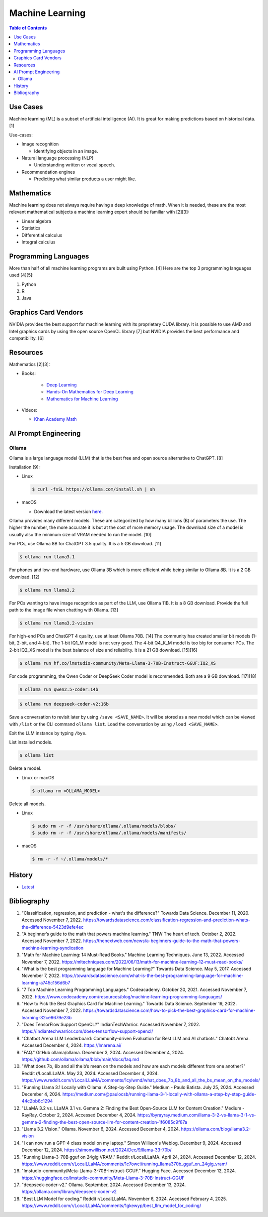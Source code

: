 Machine Learning
================

.. contents:: Table of Contents

Use Cases
---------

Machine learning (ML) is a subset of artificial intelligence (AI). It is great for making predictions based on historical data. [1]

Use-cases:

-  Image recognition

   -  Identifying objects in an image.

-  Natural language processing (NLP)

   -  Understanding written or vocal speech.

-  Recommendation engines

   -  Predicting what similar products a user might like.

Mathematics
-----------

Machine learning does not always require having a deep knowledge of math. When it is needed, these are the most relevant mathematical subjects a machine learning expert should be familiar with [2][3]:

-  Linear algebra
-  Statistics
-  Differential calculus
-  Integral calculus

Programming Languages
---------------------

More than half of all machine learning programs are built using Python. [4] Here are the top 3 programming languages used [4][5]:

1.  Python
2.  R
3.  Java

Graphics Card Vendors
---------------------

NVIDIA provides the best support for machine learning with its proprietary CUDA library. It is possible to use AMD and Intel graphics cards by using the open source OpenCL library [7] but NVIDIA provides the best performance and compatibility. [6]

Resources
---------

Mathematics [2][3]:

- Books:

   -  `Deep Learning <https://www.deeplearningbook.org/>`__
   -  `Hands-On Mathematics for Deep Learning <https://www.packtpub.com/product/hands-on-mathematics-for-deep-learning/9781838647292>`__
   -  `Mathematics for Machine Learning <https://mml-book.github.io/>`__

-  Videos:

   -  `Khan Academy Math <https://www.khanacademy.org/math>`__

AI Prompt Engineering
---------------------

Ollama
~~~~~~

Ollama is a large language model (LLM) that is the best free and open source alternative to ChatGPT. [8]

Installation [9]:

-  Linux

   .. code-block:: sh

      $ curl -fsSL https://ollama.com/install.sh | sh

-  macOS

   -  Download the latest version `here <https://ollama.com/download/Ollama-darwin.zip>`__.

Ollama provides many different models. These are categorized by how many billions (B) of parameters the use. The higher the number, the more accurate it is but at the cost of more memory usage. The download size of a model is usually also the minimum size of VRAM needed to run the model. [10]

For PCs, use Ollama 8B for ChatGPT 3.5 quality. It is a 5 GB download. [11]

.. code-block:: sh

   $ ollama run llama3.1

For phones and low-end hardware, use Ollama 3B which is more efficient while being similar to Ollama 8B. It is a 2 GB download. [12]

.. code-block:: sh

   $ ollama run llama3.2

For PCs wanting to have image recognition as part of the LLM, use Ollama 11B. It is a 8 GB download. Provide the full path to the image file when chatting with Ollama. [13]

.. code-block:: sh

   $ ollama run llama3.2-vision

For high-end PCs and ChatGPT 4 quality, use at least Ollama 70B. [14] The community has created smaller bit models (1-bit, 2-bit, and 4-bit). The 1-bit IQ1_M model is not very good. The 4-bit Q4_K_M model is too big for consumer PCs. The 2-bit IQ2_XS model is the best balance of size and reliability. It is a 21 GB download. [15][16]

.. code-block:: sh

   $ ollama run hf.co/lmstudio-community/Meta-Llama-3-70B-Instruct-GGUF:IQ2_XS

For code programming, the Qwen Coder or DeepSeek Coder model is recommended. Both are a 9 GB download. [17][18]

.. code-block:: sh

   $ ollama run qwen2.5-coder:14b

.. code-block:: sh

   $ ollama run deepseek-coder-v2:16b

Save a conversation to revisit later by using ``/save <SAVE_NAME>``. It will be stored as a new model which can be viewed with ``/list`` or the CLI command ``ollama list``. Load the conversation by using ``/load <SAVE_NAME>``.

Exit the LLM instance by typing ``/bye``.

List installed models.

.. code-block:: sh

    $ ollama list

Delete a model.

-  Linux or macOS

   .. code-block:: sh

      $ ollama rm <OLLAMA_MODEL>

Delete all models.

-  Linux

   .. code-block:: sh

      $ sudo rm -r -f /usr/share/ollama/.ollama/models/blobs/
      $ sudo rm -r -f /usr/share/ollama/.ollama/models/manifests/

-  macOS

   .. code-block:: sh

      $ rm -r -f ~/.ollama/models/*

History
-------

-  `Latest <https://github.com/LukeShortCloud/rootpages/commits/main/src/programming/machine_learning.rst>`__

Bibliography
------------

1. "Classification, regression, and prediction - what's the difference?" Towards Data Science. December 11, 2020. Accessed November 7, 2022. https://towardsdatascience.com/classification-regression-and-prediction-whats-the-difference-5423d9efe4ec
2. "A beginner’s guide to the math that powers machine learning." TNW The heart of tech. October 2, 2022. Accessed November 7, 2022. https://thenextweb.com/news/a-beginners-guide-to-the-math-that-powers-machine-learning-syndication
3. "Math for Machine Learning: 14 Must-Read Books." Machine Learning Techniques. June 13, 2022. Accessed November 7, 2022. https://mltechniques.com/2022/06/13/math-for-machine-learning-12-must-read-books/
4. "What is the best programming language for Machine Learning?" Towards Data Science. May 5, 2017. Accessed November 7, 2022. https://towardsdatascience.com/what-is-the-best-programming-language-for-machine-learning-a745c156d6b7
5. "7 Top Machine Learning Programming Languages." Codeacademy. October 20, 2021. Accessed November 7, 2022. https://www.codecademy.com/resources/blog/machine-learning-programming-languages/
6. "How to Pick the Best Graphics Card for Machine Learning." Towards Data Science. September 19, 2022. Accessed November 7, 2022. https://towardsdatascience.com/how-to-pick-the-best-graphics-card-for-machine-learning-32ce9679e23b
7. "Does TensorFlow Support OpenCL?" IndianTechWarrior. Accessed November 7, 2022. https://indiantechwarrior.com/does-tensorflow-support-opencl/
8. "Chatbot Arena LLM Leaderboard: Community-driven Evaluation for Best LLM and AI chatbots." Chatobt Arena. Accessed December 4, 2024. https://lmarena.ai/
9. "FAQ." GitHub ollama/ollama. December 3, 2024. Accessed December 4, 2024. https://github.com/ollama/ollama/blob/main/docs/faq.md
10. "What does 7b, 8b and all the b’s mean on the models and how are each models different from one another?" Reddit r/LocalLLaMA. May 23, 2024. Accessed December 4, 2024. https://www.reddit.com/r/LocalLLaMA/comments/1cylwmd/what_does_7b_8b_and_all_the_bs_mean_on_the_models/
11. "Running Llama 3.1 Locally with Ollama: A Step-by-Step Guide." Medium - Paulo Batista. July 25, 2024. Accessed December 4, 2024. https://medium.com/@paulocsb/running-llama-3-1-locally-with-ollama-a-step-by-step-guide-44c2bb6c1294
12. "LLaMA 3.2 vs. LLaMA 3.1 vs. Gemma 2: Finding the Best Open-Source LLM for Content Creation." Medium - RayRay. October 2, 2024. Accessed December 4, 2024. https://byrayray.medium.com/llama-3-2-vs-llama-3-1-vs-gemma-2-finding-the-best-open-source-llm-for-content-creation-1f6085c9f87a
13. "Llama 3.2 Vision." Ollama. November 6, 2024. Accessed December 4, 2024. https://ollama.com/blog/llama3.2-vision
14. "I can now run a GPT-4 class model on my laptop." Simon Willison's Weblog. December 9, 2024. Accessed December 12, 2024. https://simonwillison.net/2024/Dec/9/llama-33-70b/
15. "Running Llama-3-70B gguf on 24gig VRAM." Reddit r/LocalLLaMA. April 24, 2024. Accessed December 12, 2024. https://www.reddit.com/r/LocalLLaMA/comments/1c7owci/running_llama370b_gguf_on_24gig_vram/
16. "lmstudio-community/Meta-Llama-3-70B-Instruct-GGUF." Hugging Face. Accessed December 12, 2024. https://huggingface.co/lmstudio-community/Meta-Llama-3-70B-Instruct-GGUF
17. "deepseek-coder-v2." Ollama. September, 2024. Accessed December 13, 2024. https://ollama.com/library/deepseek-coder-v2
18. "Best LLM Model for coding." Reddit r/LocalLLaMA. November 6, 2024. Accessed February 4, 2025. https://www.reddit.com/r/LocalLLaMA/comments/1gkewyp/best_llm_model_for_coding/
